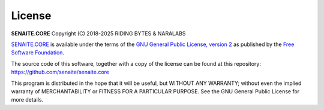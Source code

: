 License
=======

**SENAITE.CORE** Copyright (C) 2018-2025 RIDING BYTES & NARALABS

`SENAITE.CORE`_ is available under the terms of the `GNU General Public
License, version 2`_ as published by the `Free Software Foundation`_.

The source code of this software, together with a copy of the license can be
found at this repository: https://github.com/senaite/senaite.core

This program is distributed in the hope that it will be useful, but WITHOUT ANY
WARRANTY; without even the implied warranty of MERCHANTABILITY or FITNESS FOR A
PARTICULAR PURPOSE. See the GNU General Public License for more details.


.. Links

.. _SENAITE.CORE: https://pypi.python.org/pypi/senaite.core
.. _Free Software Foundation: https://www.fsf.org/about/
.. _GNU General Public License, version 2: https://www.gnu.org/licenses/old-licenses/gpl-2.0.txt
